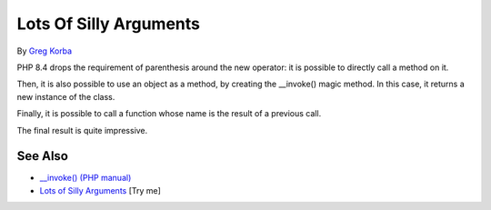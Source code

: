 .. _lots-of-silly-arguments:

Lots Of Silly Arguments
-----------------------

.. meta::
	:description:
		Lots Of Silly Arguments: PHP 8.
	:twitter:card: summary_large_image
	:twitter:site: @exakat
	:twitter:title: Lots Of Silly Arguments
	:twitter:description: Lots Of Silly Arguments: PHP 8
	:twitter:creator: @exakat
	:twitter:image:src: https://php-tips.readthedocs.io/en/latest/_images/self_invoking.png
	:og:image: https://php-tips.readthedocs.io/en/latest/_images/self_invoking.png
	:og:title: Lots Of Silly Arguments
	:og:type: article
	:og:description: PHP 8
	:og:url: https://php-tips.readthedocs.io/en/latest/tips/self_invoking.html
	:og:locale: en

.. raw:: html

	<script type="application/ld+json">{"@context":"https:\/\/schema.org","@graph":[{"@type":"WebPage","@id":"https:\/\/php-tips.readthedocs.io\/en\/latest\/tips\/self_invoking.html","url":"https:\/\/php-tips.readthedocs.io\/en\/latest\/tips\/self_invoking.html","name":"Lots Of Silly Arguments","isPartOf":{"@id":"https:\/\/www.exakat.io\/"},"datePublished":"Sun, 18 May 2025 14:50:03 +0000","dateModified":"Sun, 18 May 2025 14:50:03 +0000","description":"PHP 8","inLanguage":"en-US","potentialAction":[{"@type":"ReadAction","target":["https:\/\/php-tips.readthedocs.io\/en\/latest\/tips\/self_invoking.html"]}]},{"@type":"WebSite","@id":"https:\/\/www.exakat.io\/","url":"https:\/\/www.exakat.io\/","name":"Exakat","description":"Smart PHP static analysis","inLanguage":"en-US"}]}</script>

By `Greg Korba <https://twitter.com/_Codito_>`_

PHP 8.4 drops the requirement of parenthesis around the new operator: it is possible to directly call a method on it.

Then, it is also possible to use an object as a method, by creating the __invoke() magic method. In this case, it returns a new instance of the class.

Finally, it is possible to call a function whose name is the result of a previous call.

The final result is quite impressive.

.. image:: ../images/self_invoking.png

See Also
________

* `__invoke() (PHP manual) <https://www.php.net/manual/en/language.oop5.magic.php#object.invoke>`_
* `Lots of Silly Arguments <https://3v4l.org/Xbv66>`_ [Try me]

